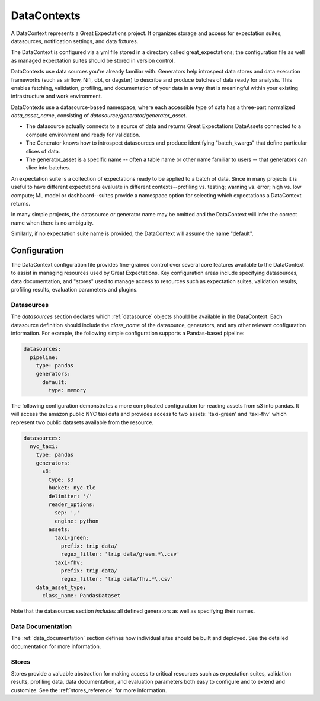 .. _data_context:

DataContexts
===================

A DataContext represents a Great Expectations project. It organizes storage and access for
expectation suites, datasources, notification settings, and data fixtures.

The DataContext is configured via a yml file stored in a directory called great_expectations; the configuration file
as well as managed expectation suites should be stored in version control.

DataContexts use data sources you're already familiar with. Generators help introspect data stores and data execution
frameworks (such as airflow, Nifi, dbt, or dagster) to describe and produce batches of data ready for analysis. This
enables fetching, validation, profiling, and documentation of your data in a way that is meaningful within your
existing infrastructure and work environment.

DataContexts use a datasource-based namespace, where each accessible type of data has a three-part
normalized *data_asset_name*, consisting of *datasource/generator/generator_asset*.

- The datasource actually connects to a source of data and returns Great Expectations DataAssets \
  connected to a compute environment and ready for validation.

- The Generator knows how to introspect datasources and produce identifying "batch_kwargs" that define \
  particular slices of data.

- The generator_asset is a specific name -- often a table name or other name familiar to users -- that \
  generators can slice into batches.

An expectation suite is a collection of expectations ready to be applied to a batch of data. Since
in many projects it is useful to have different expectations evaluate in different contexts--profiling
vs. testing; warning vs. error; high vs. low compute; ML model or dashboard--suites provide a namespace
option for selecting which expectations a DataContext returns.

In many simple projects, the datasource or generator name may be omitted and the DataContext will infer
the correct name when there is no ambiguity.

Similarly, if no expectation suite name is provided, the DataContext will assume the name "default".

Configuration
---------------

The DataContext configuration file provides fine-grained control over several core features available to the
DataContext to assist in managing resources used by Great Expectations. Key configuration areas include specifying
datasources, data documentation, and "stores" used to manage access to resources such as expectation suites,
validation results, profiling results, evaluation parameters and plugins.

Datasources
_____________

The `datasources` section declares which :ref:`datasource` objects should be available in the DataContext.
Each datasource definition should include the `class_name` of the datasource, generators, and any other relevant
configuration information. For example, the following simple configuration supports a Pandas-based pipeline:

.. code-block:: yaml

  datasources:
    pipeline:
      type: pandas
      generators:
        default:
          type: memory

The following configuration demonstrates a more complicated configuration for reading assets from s3 into pandas. It
will access the amazon public NYC taxi data and provides access to two assets: 'taxi-green' and 'taxi-fhv' which
represent two public datasets available from the resource.

.. code-block:: yaml

  datasources:
    nyc_taxi:
      type: pandas
      generators:
        s3:
          type: s3
          bucket: nyc-tlc
          delimiter: '/'
          reader_options:
            sep: ','
            engine: python
          assets:
            taxi-green:
              prefix: trip data/
              regex_filter: 'trip data/green.*\.csv'
            taxi-fhv:
              prefix: trip data/
              regex_filter: 'trip data/fhv.*\.csv'
      data_asset_type:
        class_name: PandasDataset

Note that the datasources section *includes* all defined generators as well as specifying their names.

Data Documentation
____________________

The :ref:`data_documentation` section defines how individual sites should be built and deployed. See the detailed
documentation for more information.

Stores
_______

Stores provide a valuable abstraction for making access to critical resources such as expectation suites, validation
results, profiling data, data documentation, and evaluation parameters both easy to configure and to extend and
customize. See the :ref:`stores_reference` for more information.